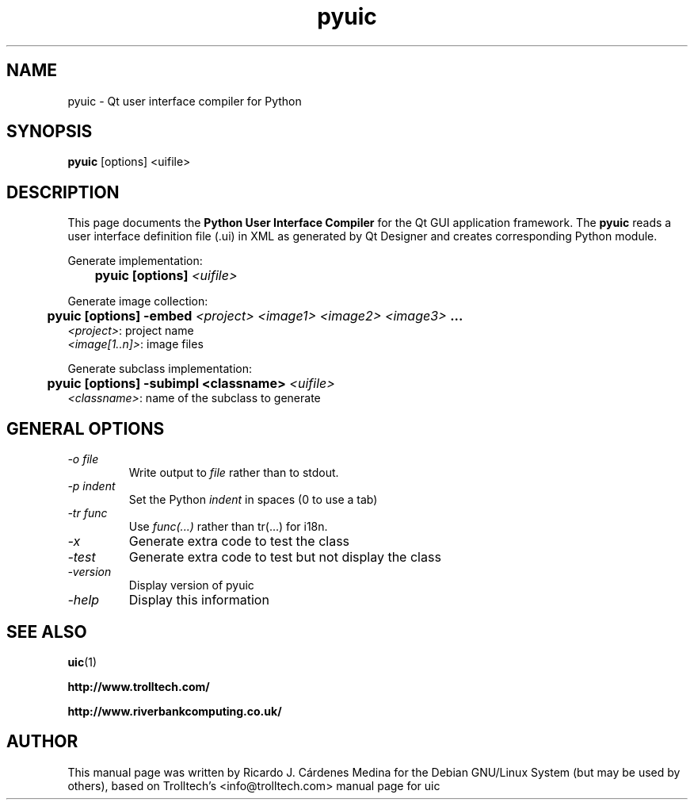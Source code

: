 .TH pyuic 1 "25 June 2001" \" -*- nroff -*-
.SH NAME
pyuic \- Qt user interface compiler for Python
.SH SYNOPSIS
.B pyuic
[options] <uifile>
.SH DESCRIPTION
This page documents the
.B Python User Interface Compiler
for the Qt GUI application framework. The
.B pyuic
reads a user interface definition file (.ui) in XML as generated by Qt
Designer and creates corresponding Python module.
.PP
.PP
Generate implementation:
.br
.I "\fB	pyuic [options] \fI<uifile>"
.br
.PP
Generate image collection:
.br
.I "\fB	pyuic [options] -embed \fI<project> <image1> <image2> <image3>\fP ..."
.br
        \fI<project>\fP:       project name
        \fI<image[1..n]>\fP:   image files
.br
.PP
Generate subclass implementation:
.br
.I "\fB	pyuic [options] -subimpl <classname> \fI<uifile>"
.br
        \fI<classname>\fP:      name of the subclass to generate
.PP

.SH GENERAL OPTIONS
.TP
.I "-o file"
Write output to
.I file
rather than to stdout.
.TP
.I "-p indent"
Set the Python
.I indent
in spaces (0 to use a tab)
.TP
.I "-tr func"
Use 
.I func(...) 
rather than tr(...) for i18n.
.TP
.I -x
Generate extra code to test the class
.TP
.I -test
Generate extra code to test but not display the class
.TP
.I -version
Display version of pyuic
.TP
.I -help
Display this information

.SH "SEE ALSO"
.BR uic (1)

.BR http://www.trolltech.com/

.BR http://www.riverbankcomputing.co.uk/
.SH AUTHOR
This manual page was written by Ricardo J. Cárdenes Medina
for the Debian GNU/Linux System (but may be used by others), based
on Trolltech's <info@trolltech.com> manual page for uic

